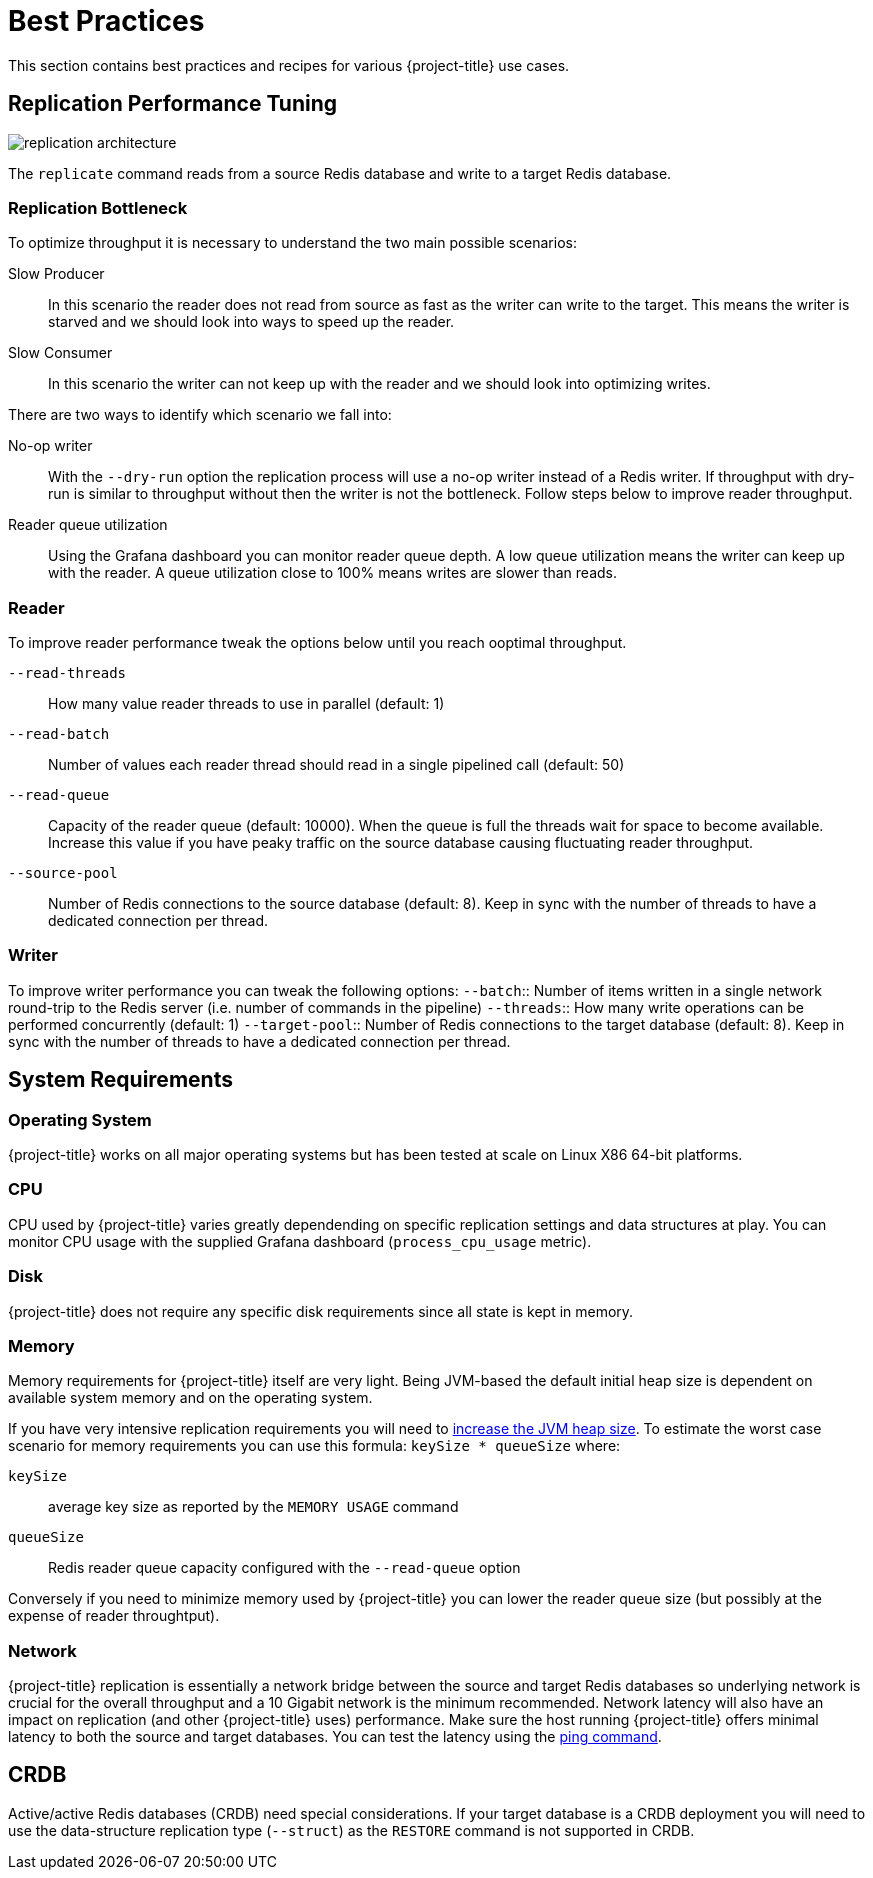 [[best_practices]]
= Best Practices

This section contains best practices and recipes for various {project-title} use cases.

== Replication Performance Tuning 

image::replication-architecture.svg[]

The `replicate` command reads from a source Redis database and write to a target Redis database.

=== Replication Bottleneck

To optimize throughput it is necessary to understand the two main possible scenarios:

Slow Producer:: In this scenario the reader does not read from source as fast as the writer can write to the target.
This means the writer is starved and we should look into ways to speed up the reader.
Slow Consumer:: In this scenario the writer can not keep up with the reader and we should look into optimizing writes.

There are two ways to identify which scenario we fall into:

No-op writer:: With the `--dry-run` option the replication process will use a no-op writer instead of a Redis writer.
If throughput with dry-run is similar to throughput without then the writer is not the bottleneck.
Follow steps below to improve reader throughput.

Reader queue utilization:: Using the Grafana dashboard you can monitor reader queue depth.
A low queue utilization means the writer can keep up with the reader.
A queue utilization close to 100% means writes are slower than reads.


=== Reader

To improve reader performance tweak the options below until you reach ooptimal throughput.

`--read-threads`:: How many value reader threads to use in parallel (default: 1)
`--read-batch`:: Number of values each reader thread should read in a single pipelined call (default: 50)
`--read-queue`:: Capacity of the reader queue (default: 10000).
When the queue is full the threads wait for space to become available.
Increase this value if you have peaky traffic on the source database causing fluctuating reader throughput.
`--source-pool`:: Number of Redis connections to the source database (default: 8).
Keep in sync with the number of threads to have a dedicated connection per thread.  

=== Writer

To improve writer performance you can tweak the following options:
`--batch`:: Number of items written in a single network round-trip to the Redis server (i.e. number of commands in the pipeline)
`--threads`:: How many write operations can be performed concurrently (default: 1)
`--target-pool`:: Number of Redis connections to the target database (default: 8).
Keep in sync with the number of threads to have a dedicated connection per thread.

== System Requirements

=== Operating System

{project-title} works on all major operating systems but has been tested at scale on Linux X86 64-bit platforms.  

=== CPU

CPU used by {project-title} varies greatly dependending on specific replication settings and data structures at play.
You can monitor CPU usage with the supplied Grafana dashboard (`process_cpu_usage` metric).

=== Disk

{project-title} does not require any specific disk requirements since all state is kept in memory.

=== Memory

Memory requirements for {project-title} itself are very light.
Being JVM-based the default initial heap size is dependent on available system memory and on the operating system.

If you have very intensive replication requirements you will need to https://www.baeldung.com/jvm-parameters[increase the JVM heap size].
To estimate the worst case scenario for memory requirements you can use this formula: `keySize * queueSize` where:

`keySize`:: average key size as reported by the `MEMORY USAGE` command
`queueSize`:: Redis reader queue capacity configured with the `--read-queue` option

Conversely if you need to minimize memory used by {project-title} you can lower the reader queue size (but possibly at the expense of reader throughtput).

=== Network

{project-title} replication is essentially a network bridge between the source and target Redis databases so underlying network is crucial for the overall throughput and a 10 Gigabit network is the minimum recommended.
Network latency will also have an impact on replication (and other {project-title} uses) performance.
Make sure the host running {project-title} offers minimal latency to both the source and target databases.
You can test the latency using the https://redis.github.io/riot/#_ping[ping command].  

== CRDB

Active/active Redis databases (CRDB) need special considerations.
If your target database is a CRDB deployment you will need to use the data-structure replication type (`--struct`) as the `RESTORE` command is not supported in CRDB.

